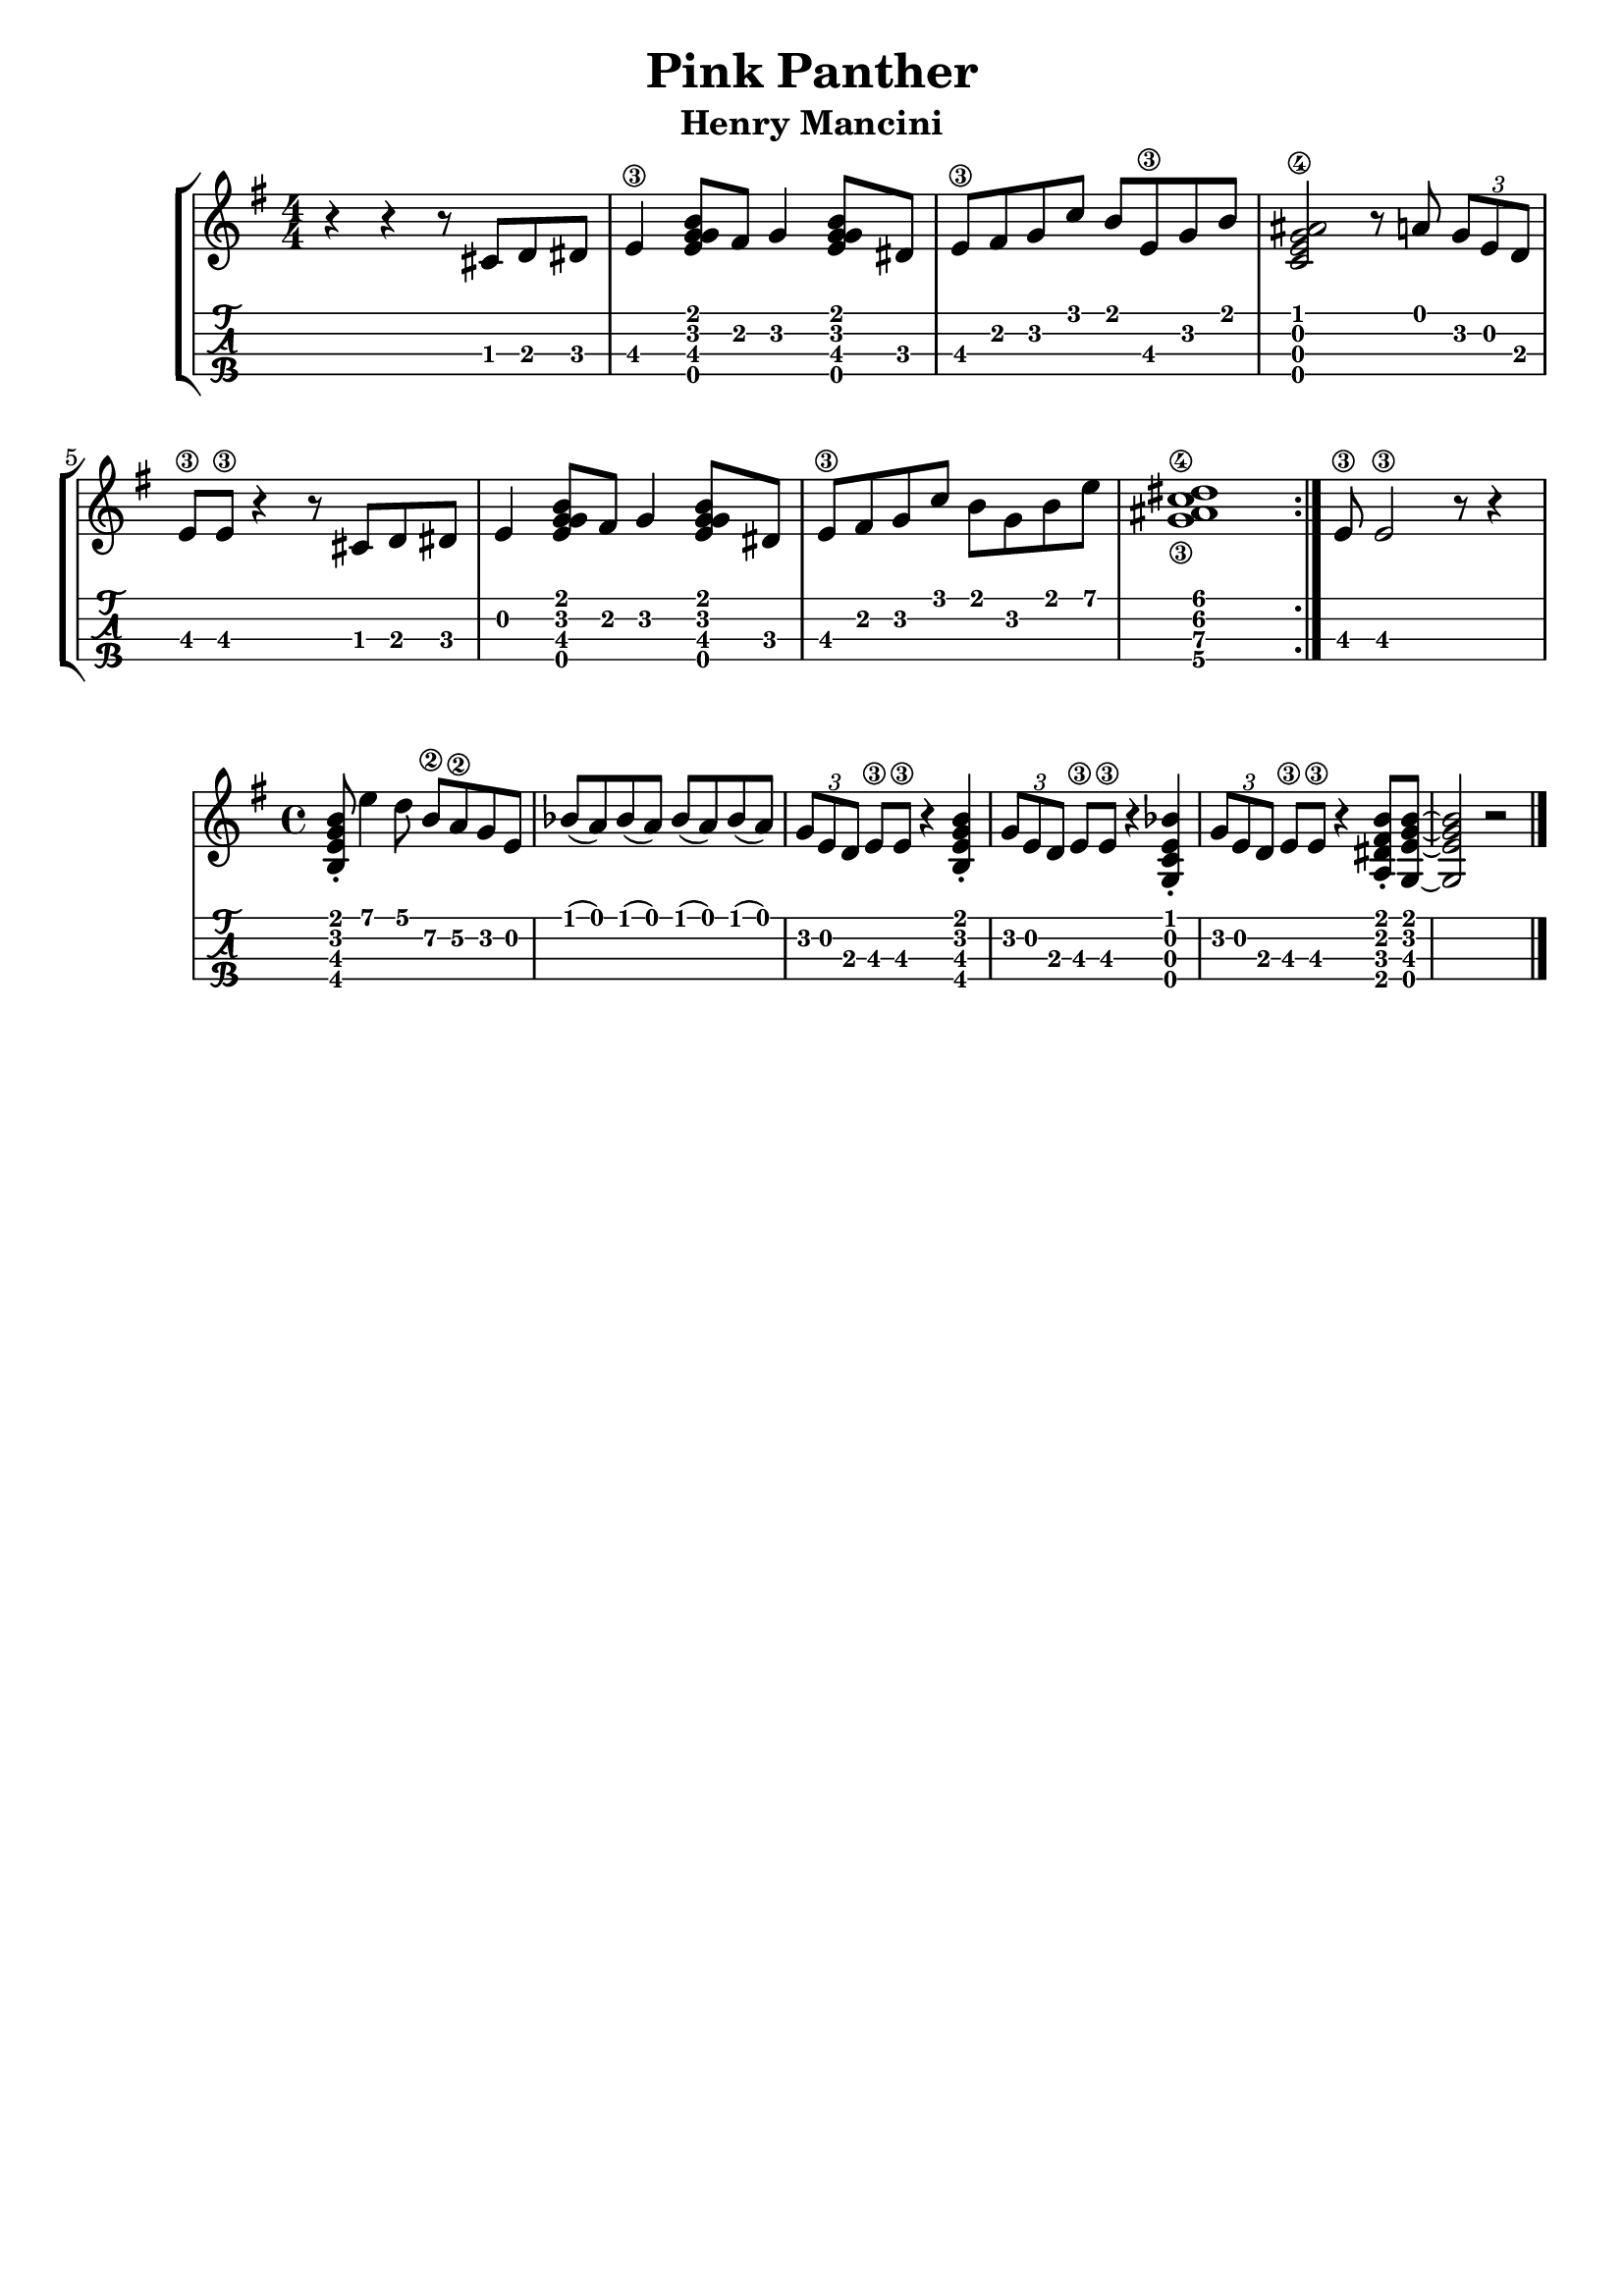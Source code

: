 \header {
  title = "Pink Panther"
  subtitle = "Henry Mancini"
  subsubtile = "a"
  tagline = ""  % removed
}

\layout{
	\context {
		\TabStaff
		stringTunings = #ukulele-tuning
	}
}

%--- Introducción de las notas ---%
uno = \relative c' {
\key g \major
\numericTimeSignature
\time 4/4
	r4 r4 r8 cis d dis
  e4\3 <g e g b>8 fis g4 <g e g b>8 dis
  e\3 fis g c b e,\3 g b
  <c, e ais g\4>2 r8 a' \tuplet 3/2 { g e d }
  e\3 e\3 r4 r8 cis d dis
  e4 <g e g b>8 fis g4 <g e g b>8 dis
  e\3 fis g c b g b e
  <c\4 g\3 ais dis>1
  \bar ":|."
  e,8\3 e2\3 r8 r4
}

acordes = \chordmode {
	%-- a1:m d:m g c a:m d g f c d:m bes a -- %
 }


%--- Partitura ---%
\score {
 \header {
      piece = ""
    }
	\new StaffGroup	
	<<
	    \new ChordNames \acordes
		\new Staff \uno
		\new TabStaff \uno
	>>
}

melody = \relative {
	\key e \minor
	\time 4/4
	<b e g b>8-. e'4 d8 b\2 a\2 g e |
	bes'( a) bes( a) bes( a) bes( a) |
	\tuplet 3/2 {g e d} e\3 e\3 r4 <b e g b>-.
	\tuplet 3/2 {g'8 e d} e\3 e\3 r4 <g, c e bes'>-. |
	\tuplet 3/2 {g'8 e d} e\3 e\3 r4 <a, dis fis b>8-. <g e' g b>~ |
	<g e' g b>2 r |
	\bar "|."
}

\score {
	<<
	\new Staff \melody
	\new TabStaff \melody
	>>
	\layout {
		\context {
		  \TabStaff
		  stringTunings = #tenor-ukulele-tuning
		}
	}
	\midi {
		\tempo 4 = 120
	}
}
